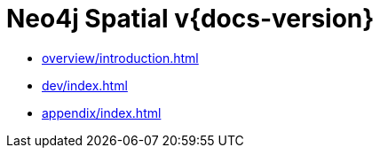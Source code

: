 = Neo4j Spatial v{docs-version}
:experimental:
:sectid:
:toclevels: 2

* xref:overview/introduction.adoc[]
* xref:dev/index.adoc[]
* xref:appendix/index.adoc[]


